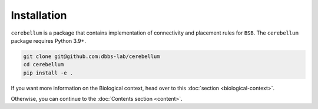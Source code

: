 Installation
------------
``cerebellum`` is a package that contains implementation of connectivity and placement rules for
``BSB``.
The ``cerebellum`` package requires Python 3.9+.

.. code-block:: bash

    git clone git@github.com:dbbs-lab/cerebellum
    cd cerebellum
    pip install -e .

If you want more information on the Biological context, head over to this
:doc:`section <biological-context>`.

Otherwise, you can continue to the :doc:`Contents section <content>`.
